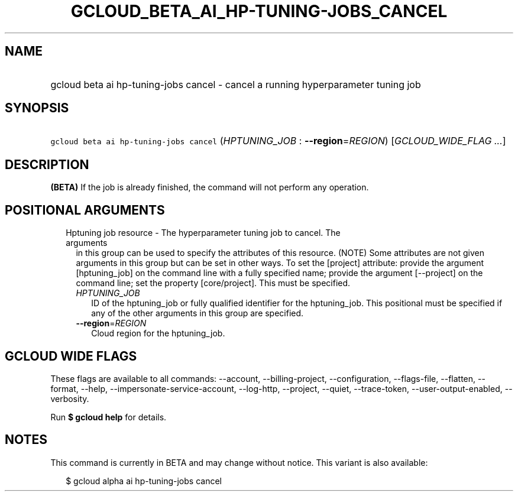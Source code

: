 
.TH "GCLOUD_BETA_AI_HP\-TUNING\-JOBS_CANCEL" 1



.SH "NAME"
.HP
gcloud beta ai hp\-tuning\-jobs cancel \- cancel a running hyperparameter tuning job



.SH "SYNOPSIS"
.HP
\f5gcloud beta ai hp\-tuning\-jobs cancel\fR (\fIHPTUNING_JOB\fR\ :\ \fB\-\-region\fR=\fIREGION\fR) [\fIGCLOUD_WIDE_FLAG\ ...\fR]



.SH "DESCRIPTION"

\fB(BETA)\fR If the job is already finished, the command will not perform any
operation.



.SH "POSITIONAL ARGUMENTS"

.RS 2m
.TP 2m

Hptuning job resource \- The hyperparameter tuning job to cancel. The arguments
in this group can be used to specify the attributes of this resource. (NOTE)
Some attributes are not given arguments in this group but can be set in other
ways. To set the [project] attribute: provide the argument [hptuning_job] on the
command line with a fully specified name; provide the argument [\-\-project] on
the command line; set the property [core/project]. This must be specified.

.RS 2m
.TP 2m
\fIHPTUNING_JOB\fR
ID of the hptuning_job or fully qualified identifier for the hptuning_job. This
positional must be specified if any of the other arguments in this group are
specified.

.TP 2m
\fB\-\-region\fR=\fIREGION\fR
Cloud region for the hptuning_job.


.RE
.RE
.sp

.SH "GCLOUD WIDE FLAGS"

These flags are available to all commands: \-\-account, \-\-billing\-project,
\-\-configuration, \-\-flags\-file, \-\-flatten, \-\-format, \-\-help,
\-\-impersonate\-service\-account, \-\-log\-http, \-\-project, \-\-quiet,
\-\-trace\-token, \-\-user\-output\-enabled, \-\-verbosity.

Run \fB$ gcloud help\fR for details.



.SH "NOTES"

This command is currently in BETA and may change without notice. This variant is
also available:

.RS 2m
$ gcloud alpha ai hp\-tuning\-jobs cancel
.RE

